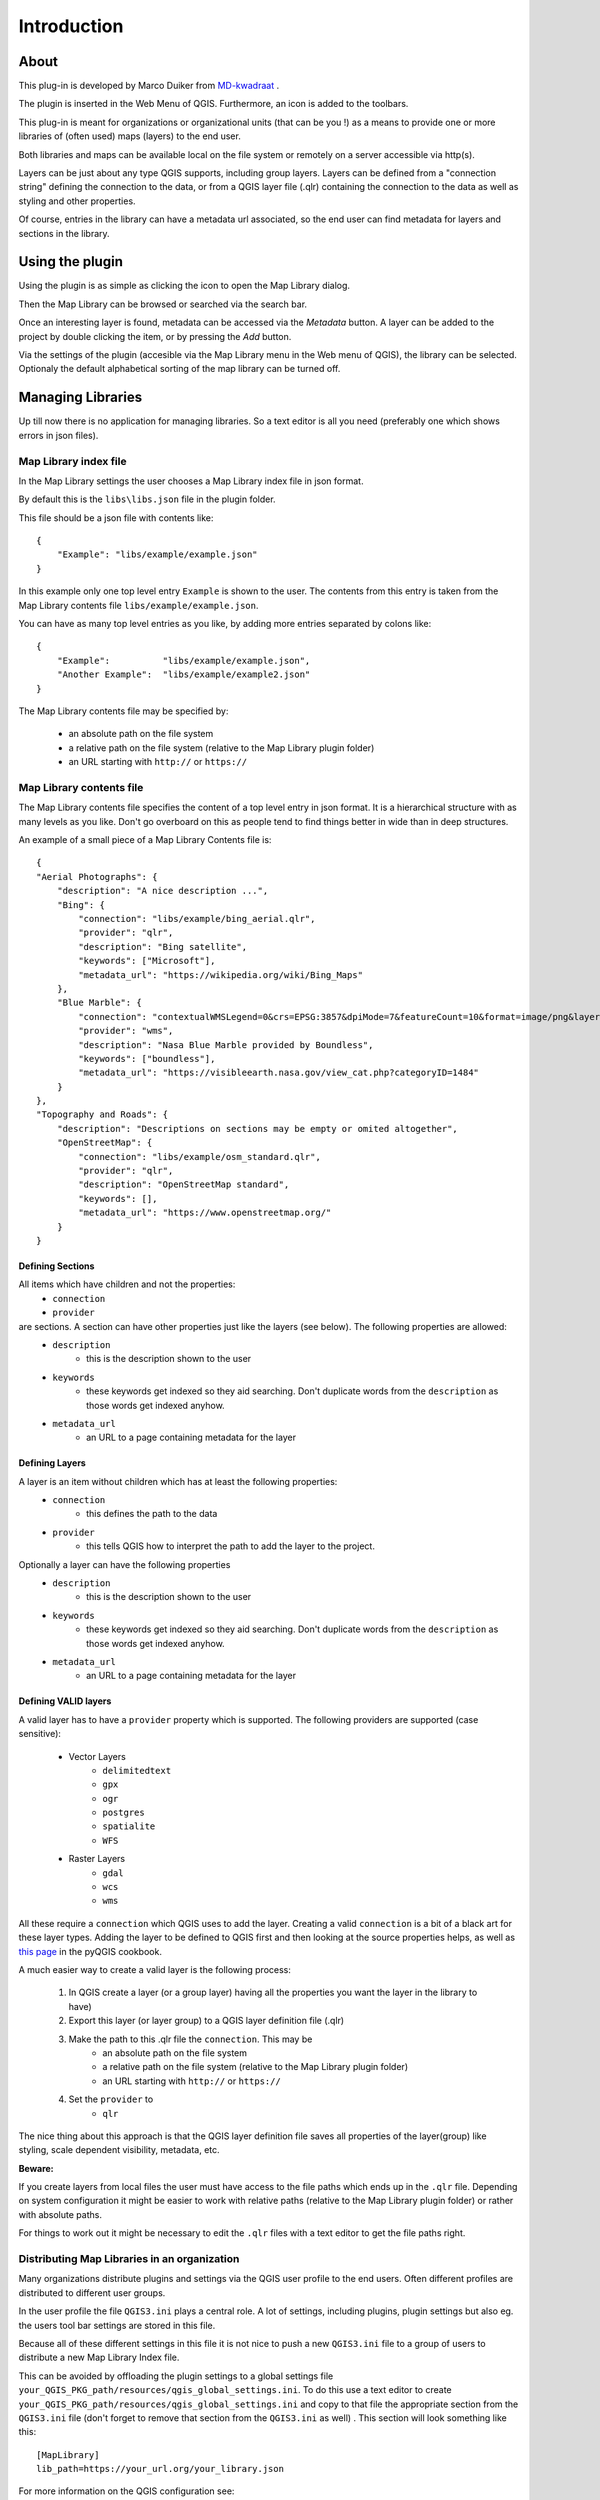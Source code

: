 Introduction
************

About
=====

This plug-in is developed by Marco Duiker from `MD-kwadraat <http://www.md-kwadraat.nl/>`_ . 

The plugin is inserted in the Web Menu of QGIS. Furthermore, an icon is added to the toolbars.

This plug-in is meant for organizations or organizational units (that can be you !) as a means to provide one or more libraries of (often used) maps (layers) to the end user.

Both libraries and maps can be available local on the file system or remotely on a server accessible via http(s).

Layers can be just about any type QGIS supports, including group layers. Layers can be defined from a "connection string" defining the connection to the data, or from a QGIS layer file (.qlr) containing the connection to the data as well as styling and other properties.

Of course, entries in the library can have a metadata url associated, so the end user can find metadata for layers and sections in the library.


Using the plugin
================

Using the plugin is as simple as clicking the icon to open the Map Library dialog.

Then the Map Library can be browsed or searched via the search bar.

Once an interesting layer is found, metadata can be accessed via the `Metadata` button. A layer can be added to the project by double clicking the item, or by pressing the `Add` button.

Via the settings of the plugin (accesible via the Map Library menu in the Web menu of QGIS), the library can be selected. Optionaly the default alphabetical sorting of the map library can be turned off.


Managing Libraries
==================

Up till now there is no application for managing libraries. So a text editor is all you need (preferably one which shows errors in json files).

Map Library index file
----------------------

In the Map Library settings the user chooses a Map Library index file in json format. 

By default this is the ``libs\libs.json`` file in the plugin folder.

This file should be a json file with contents like:

::

    {
        "Example": "libs/example/example.json"
    }

In this example only one top level entry ``Example`` is shown to the user. The contents from this entry is taken from the Map Library contents file ``libs/example/example.json``.

You can have as many top level entries as you like, by adding more entries separated by colons like:

::

    {
        "Example":          "libs/example/example.json",
        "Another Example":  "libs/example/example2.json"
    }

The Map Library contents file may be specified by:

  - an absolute path on the file system
  - a relative path on the file system (relative to the Map Library plugin folder) 
  - an URL starting with ``http://`` or ``https://``


Map Library contents file
-------------------------

The Map Library contents file specifies the content of a top level entry in json format. It is a hierarchical structure with as many levels as you like. Don't go overboard on this as people tend to find things better in wide than in deep structures.

An example of a small piece of a Map Library Contents file is:

::

    {
    "Aerial Photographs": {
        "description": "A nice description ...",
        "Bing": {
            "connection": "libs/example/bing_aerial.qlr",
            "provider": "qlr", 
            "description": "Bing satellite",
            "keywords": ["Microsoft"],
            "metadata_url": "https://wikipedia.org/wiki/Bing_Maps"
        },
        "Blue Marble": {
            "connection": "contextualWMSLegend=0&crs=EPSG:3857&dpiMode=7&featureCount=10&format=image/png&layers=nasa:bluemarble&styles&url=https://demo.boundlessgeo.com/geoserver/ows",
            "provider": "wms", 
            "description": "Nasa Blue Marble provided by Boundless",
            "keywords": ["boundless"],
            "metadata_url": "https://visibleearth.nasa.gov/view_cat.php?categoryID=1484"
        }
    },
    "Topography and Roads": {
        "description": "Descriptions on sections may be empty or omited altogether",
        "OpenStreetMap": {
            "connection": "libs/example/osm_standard.qlr",
            "provider": "qlr", 
            "description": "OpenStreetMap standard",
            "keywords": [],
            "metadata_url": "https://www.openstreetmap.org/"
        }
    }
    
    
Defining Sections
'''''''''''''''''

All items which have children and not the properties:
    - ``connection``
    - ``provider``

are sections. A section can have other properties just like the layers (see below). The following properties are allowed:
    - ``description``
       - this is the description shown to the user
    - ``keywords``
       - these keywords get indexed so they aid searching. Don't duplicate words from the ``description`` as those words get indexed anyhow.
    - ``metadata_url``
       - an URL to a page containing metadata for the layer  



Defining Layers
'''''''''''''''

A layer is an item without children which has at least the following properties:
    - ``connection``
       - this defines the path to the data
    - ``provider``
       - this tells QGIS how to interpret the path to add the layer to the project.

Optionally a layer can have the following properties
    - ``description``
       - this is the description shown to the user
    - ``keywords``
       - these keywords get indexed so they aid searching. Don't duplicate words from the ``description`` as those words get indexed anyhow.
    - ``metadata_url``
       - an URL to a page containing metadata for the layer  


Defining VALID layers
'''''''''''''''''''''

A valid layer has to have a ``provider`` property which is supported. The following providers are supported (case sensitive):

   - Vector Layers
      - ``delimitedtext``
      - ``gpx``
      - ``ogr``
      - ``postgres``
      - ``spatialite``
      - ``WFS``
   - Raster Layers
      - ``gdal``
      - ``wcs``
      - ``wms``

All these require a ``connection`` which QGIS uses to add the layer. Creating a valid ``connection`` is a bit of a black art for these layer types. Adding the layer to be defined to QGIS first and then looking at the source properties helps, as well as `this page <https://docs.qgis.org/testing/en/docs/pyqgis_developer_cookbook/loadlayer.html>`_ in the pyQGIS cookbook.

A much easier way to create a valid layer is the following process:

   1. In QGIS create a layer (or a group layer) having all the properties you want the layer in the library to have)
   2. Export this layer (or layer group) to a QGIS layer definition file (.qlr)
   3. Make the path to this .qlr file the ``connection``. This may be  
       - an absolute path on the file system
       - a relative path on the file system (relative to the Map Library plugin folder) 
       - an URL starting with ``http://`` or ``https://``
   4. Set the ``provider`` to  
       - ``qlr``

The nice thing about this approach is that the QGIS layer definition file saves all properties of the layer(group) like styling, scale dependent visibility, metadata, etc.


**Beware:** 

If you create layers from local files the user must have access to the file paths which ends up in the ``.qlr`` file. Depending on system configuration it might be easier to work with relative paths (relative to the Map Library plugin folder) or rather with absolute paths.  

For things to work out it might be necessary to edit the ``.qlr`` files with a text editor to get the file paths right.

Distributing Map Libraries in an organization
---------------------------------------------

Many organizations distribute plugins and settings via the QGIS user profile to the end users. Often different profiles are distributed to different user groups.

In the user profile the file ``QGIS3.ini`` plays a central role. A lot of settings, including plugins, plugin settings but also eg. the users tool bar settings are stored in this file.

Because all of these different settings in this file it is not nice to push a new ``QGIS3.ini`` file to a group of users to distribute a new Map Library Index file.

This can be avoided by offloading the plugin settings to a global settings file  ``your_QGIS_PKG_path/resources/qgis_global_settings.ini``. 
To do this use a text editor to create ``your_QGIS_PKG_path/resources/qgis_global_settings.ini`` and copy to that file the appropriate section from the ``QGIS3.ini`` file (don't forget to remove that section from the ``QGIS3.ini`` as well) . This section will look something like this:

::

    [MapLibrary]
    lib_path=https://your_url.org/your_library.json


For more information on the QGIS configuration see: https://docs.qgis.org/3.10/en/docs/user_manual/introduction/qgis_configuration.html#running-qgis-with-advanced-settings

For more information on distributing settings to users or user groups see the outdated but still informative: http://www.qgis.nl/2014/04/22/qgis-in-de-klas-onder-windows/?lang=en 











